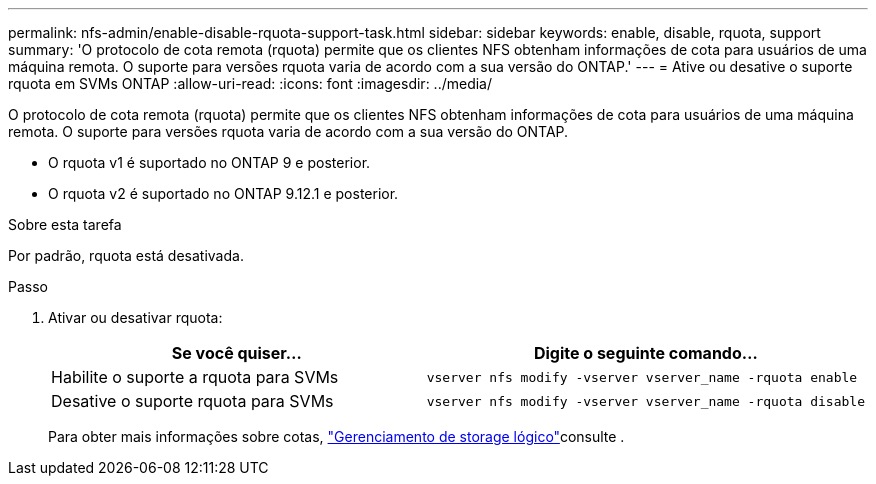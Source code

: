 ---
permalink: nfs-admin/enable-disable-rquota-support-task.html 
sidebar: sidebar 
keywords: enable, disable, rquota, support 
summary: 'O protocolo de cota remota (rquota) permite que os clientes NFS obtenham informações de cota para usuários de uma máquina remota. O suporte para versões rquota varia de acordo com a sua versão do ONTAP.' 
---
= Ative ou desative o suporte rquota em SVMs ONTAP
:allow-uri-read: 
:icons: font
:imagesdir: ../media/


[role="lead"]
O protocolo de cota remota (rquota) permite que os clientes NFS obtenham informações de cota para usuários de uma máquina remota. O suporte para versões rquota varia de acordo com a sua versão do ONTAP.

* O rquota v1 é suportado no ONTAP 9 e posterior.
* O rquota v2 é suportado no ONTAP 9.12.1 e posterior.


.Sobre esta tarefa
Por padrão, rquota está desativada.

.Passo
. Ativar ou desativar rquota:
+
[cols="2*"]
|===
| Se você quiser... | Digite o seguinte comando... 


 a| 
Habilite o suporte a rquota para SVMs
 a| 
[source, cli]
----
vserver nfs modify -vserver vserver_name -rquota enable
----


 a| 
Desative o suporte rquota para SVMs
 a| 
[source, cli]
----
vserver nfs modify -vserver vserver_name -rquota disable
----
|===
+
Para obter mais informações sobre cotas, link:../volumes/index.html["Gerenciamento de storage lógico"]consulte .


